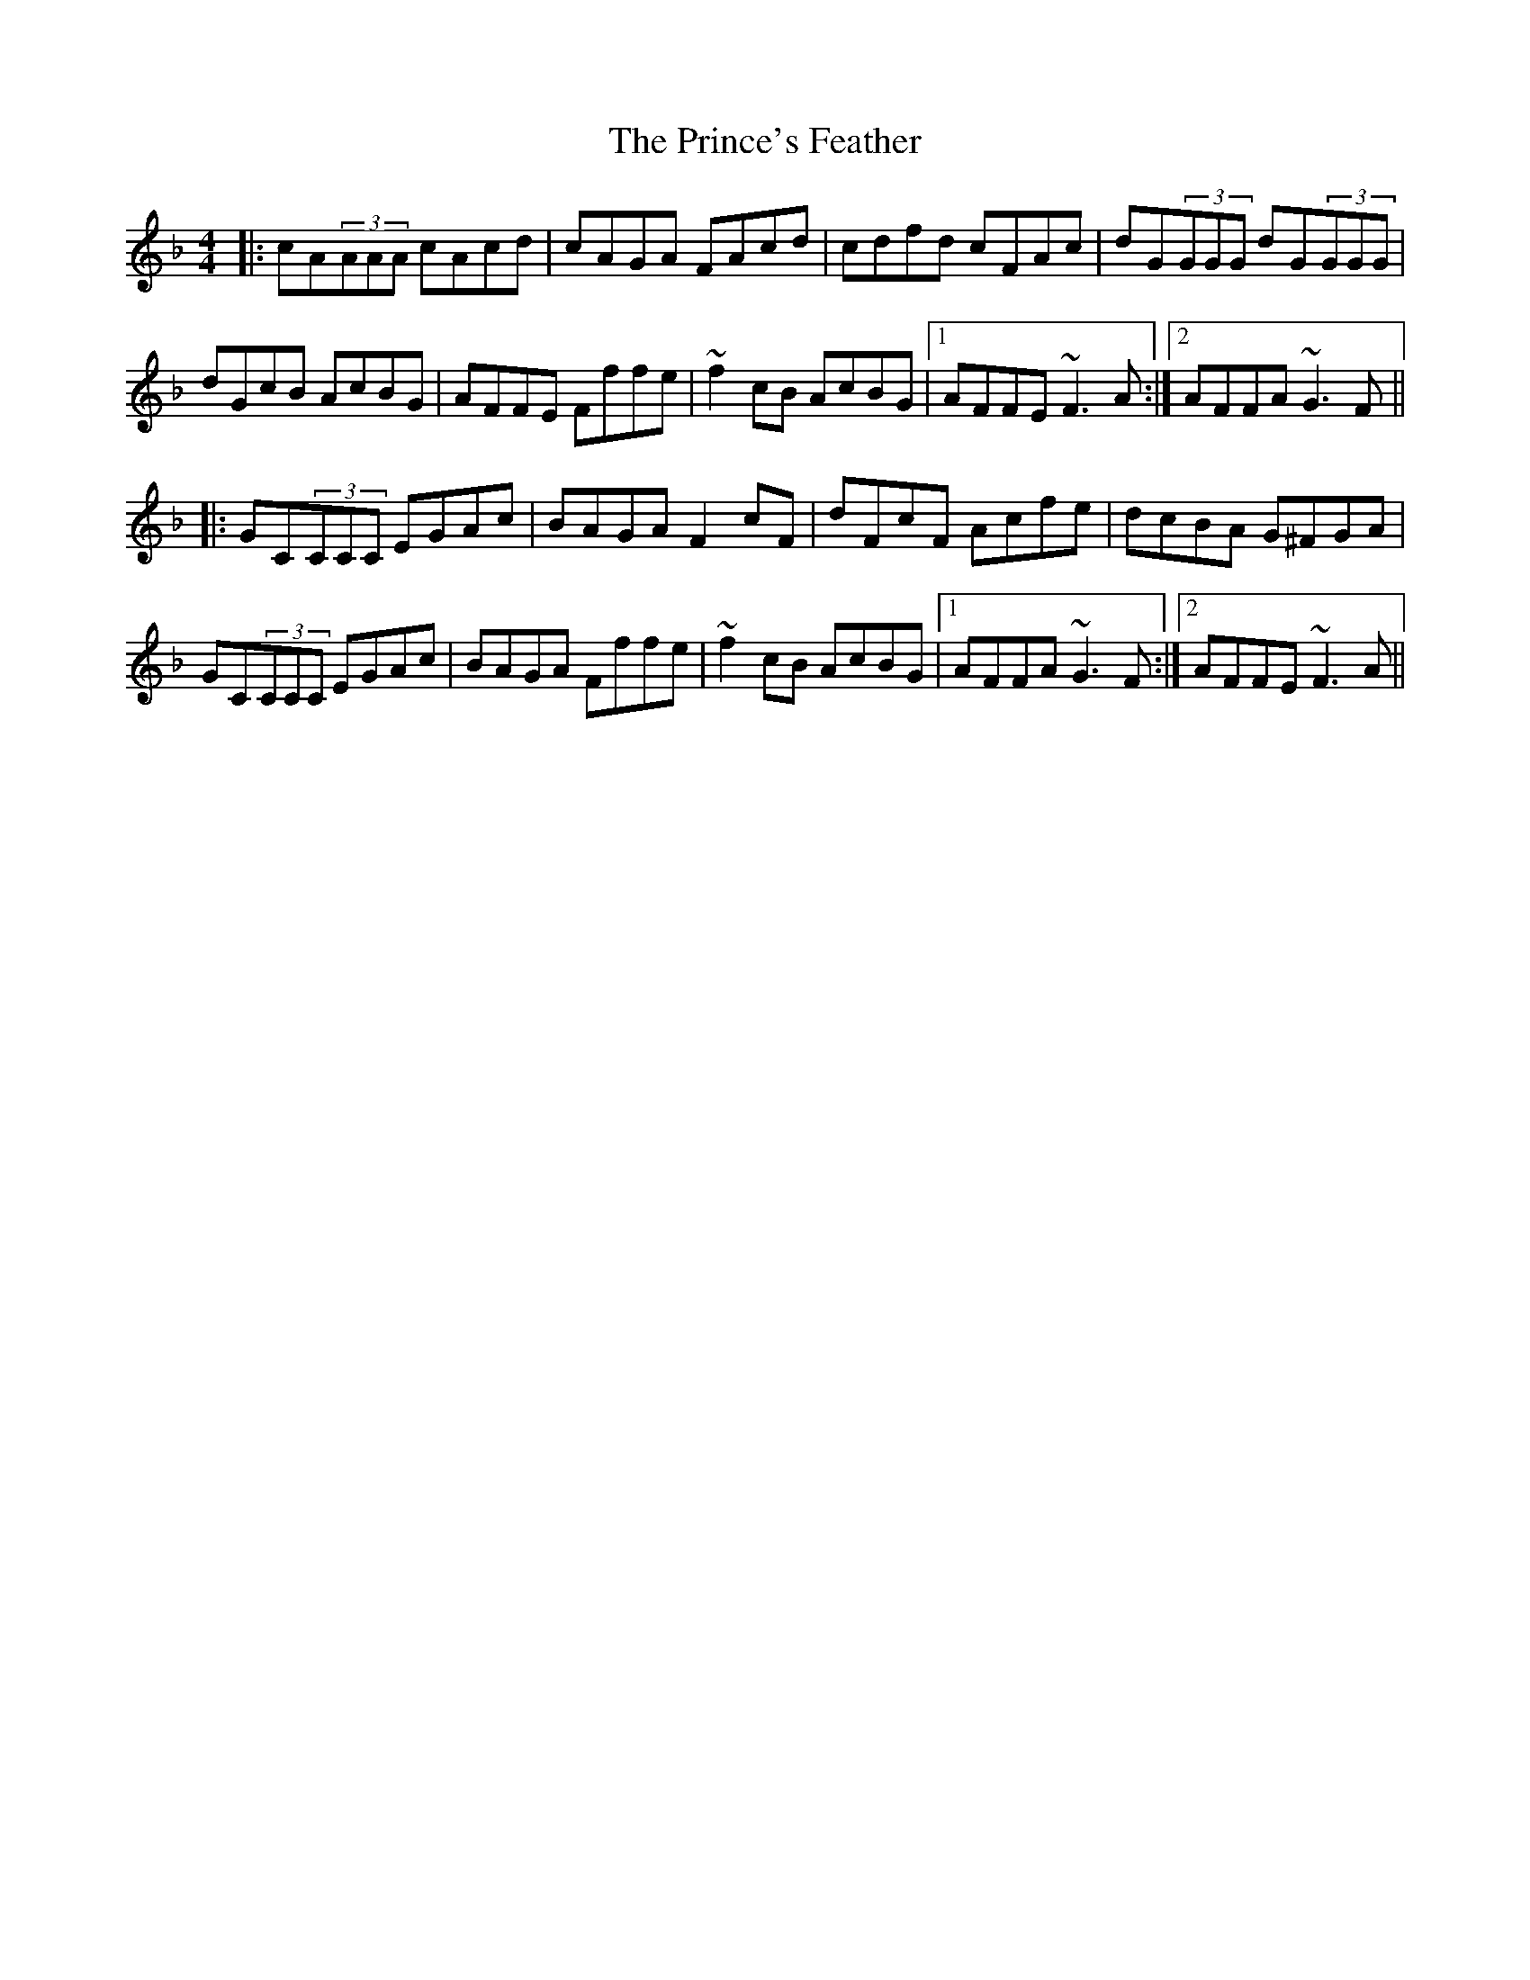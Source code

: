 X: 33113
T: Prince's Feather, The
R: reel
M: 4/4
K: Fmajor
|:cA(3AAA cAcd|cAGA FAcd|cdfd cFAc|dG(3GGG dG(3GGG|
dGcB AcBG|AFFE Fffe|~f2cB AcBG|1 AFFE ~F3A:|2 AFFA ~G3F||
|:GC(3CCC EGAc|BAGA F2cF|dFcF Acfe|dcBA G^FGA|
GC(3CCC EGAc|BAGA Fffe|~f2cB AcBG|1 AFFA ~G3F:|2 AFFE ~F3A||

